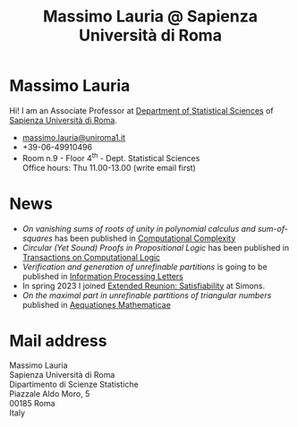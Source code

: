 #+TITLE: Massimo Lauria @ Sapienza Università di Roma



#
# Force the  link to the  homepage to  be highlighted, to  work around
# a bug in the manu highlight code
#
#+begin_export html
<script type="text/javascript"> highlightHomeLink()</script>
#+end_export
 
#+begin_export html
<img src="images/mlauria_pic.png" id="profile-pic" />
#+end_export


* Massimo Lauria
  
  Hi!  I  am  an  Associate Professor  at  [[http://www.dss.uniroma1.it/en][Department  of  Statistical
  Sciences]] of [[http://www.uniroma1.it/][Sapienza Università di Roma]].

#+begin_export html
<div>
<ul id="contacts-list">
    <li class="contacts">
    <img src="images/email.png" class="contact-pic" />
    <a href="mailto:massimo.lauria@uniroma1.it">massimo.lauria@uniroma1.it</a></li>
    <li class="contacts">
    <img src="images/phone.png" class="contact-pic" />
    +39-06-49910496 </li>
    <li class="contacts">
    <img src="images/office.png" class="contact-pic" />
    Room n.9 - Floor 4<sup>th</sup> - Dept. Statistical Sciences</li>
    <img src="images/talk.png" class="contact-pic" />
    Office hours: Thu 11.00-13.00 (write email first)</li>
</ul>
</div>
#+end_export

* News
  :PROPERTIES:
  :CUSTOM_ID: news
  :END:

  - /On vanishing  sums of roots  of unity in polynomial  calculus and
    sum-of-squares/ has been published in [[https://doi.org/10.1007/s00037-023-00242-z][Computational Complexity]]
  - /Circular  (Yet Sound)  Proofs  in Propositional  Logic/ has  been
    published in [[https://doi.org/10.1145/3579997][Transactions on Computational Logic]]
  - /Verification and  generation of unrefinable partitions/  is going
    to be published in [[https://doi.org/10.1016/j.ipl.2023.106361][Information Processing Letters]] 
  - In spring 2023  I  joined  [[https://simons.berkeley.edu/programs/extended-reunion-satisfiability][Extended   Reunion:  Satisfiability]]
    at Simons.
  - /On the maximal part in unrefinable partitions of triangular numbers/ published in [[https://link.springer.com/article/10.1007/s00010-022-00890-6][Aequationes Mathematicae]]
  
#+begin_export html
<a href="https://www.google.com/maps/place/Dipartimento+di+Scienze+Statistiche,+Piazzale+Aldo+Moro,+5,+00185+Roma+RM/@41.904548,12.5146987,15z/data=!4m2!3m1!1s0x132f619d82387a1b:0x4a99cb199c292eb5">
<img src="images/map.png" id="location-pic" />
</a>
#+end_export


  
* Mail address
  :PROPERTIES:
  :CUSTOM_ID: snailmail
  :END:

  Massimo Lauria\\
  Sapienza Università di Roma\\
  Dipartimento di Scienze Statistiche\\
  Piazzale Aldo Moro, 5\\
  00185 Roma\\
  Italy  \\
  \\
